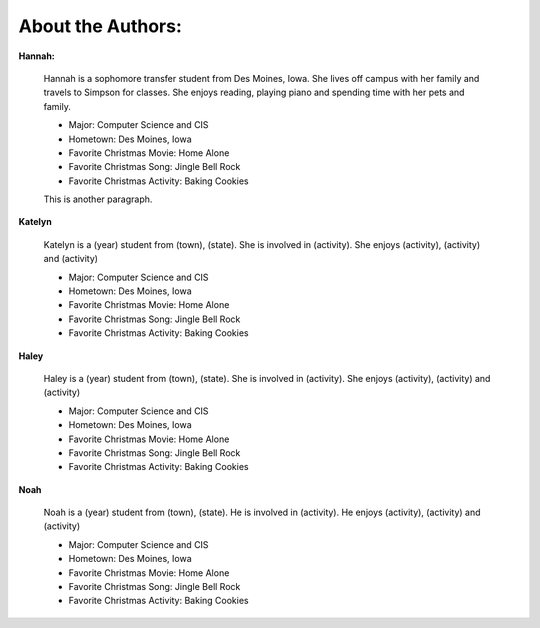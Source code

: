 ==================
About the Authors:
==================

**Hannah:**

    Hannah is a sophomore transfer student from Des Moines, Iowa. She lives off campus with her family
    and travels to Simpson for classes. She enjoys reading, playing piano and spending time with her 
    pets and family.
    
    * Major: Computer Science and CIS 
    * Hometown: Des Moines, Iowa
    
    * Favorite Christmas Movie: Home Alone
    * Favorite Christmas Song: Jingle Bell Rock
    * Favorite Christmas Activity: Baking Cookies
    
    This is another paragraph.

**Katelyn**

    Katelyn is a (year) student from (town), (state). She is involved in (activity).
    She enjoys (activity), (activity) and (activity)
    
    * Major: Computer Science and CIS 
    * Hometown: Des Moines, Iowa
    
    * Favorite Christmas Movie: Home Alone
    * Favorite Christmas Song: Jingle Bell Rock
    * Favorite Christmas Activity: Baking Cookies

**Haley**

    Haley is a (year) student from (town), (state). She is involved in (activity).
    She enjoys (activity), (activity) and (activity)
    
    * Major: Computer Science and CIS 
    * Hometown: Des Moines, Iowa
    
    * Favorite Christmas Movie: Home Alone
    * Favorite Christmas Song: Jingle Bell Rock
    * Favorite Christmas Activity: Baking Cookies
    
**Noah**

    Noah is a (year) student from (town), (state). He is involved in (activity).
    He enjoys (activity), (activity) and (activity)
    
    * Major: Computer Science and CIS 
    * Hometown: Des Moines, Iowa
    
    * Favorite Christmas Movie: Home Alone
    * Favorite Christmas Song: Jingle Bell Rock
    * Favorite Christmas Activity: Baking Cookies
